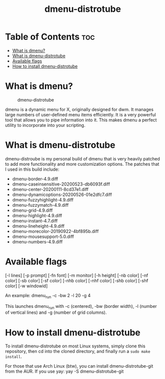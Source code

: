 #+TITLE: dmenu-distrotube

* Table of Contents :toc:
- [[#what-is-dmenu][What is dmenu?]]
- [[#what-is-dmenu-distrotube][What is dmenu-distrotube]]
- [[#available-flags][Available flags]]
- [[#how-to-install-dmenu-distrotube][How to install dmenu-distrotube]]

* What is dmenu?
#+CAPTION: dmenu-distrotube
#+ATTR_HTML: :alt dmenu-distrotube :title dmenu-distrotube :align left
[[https://gitlab.com/dwt1/dotfiles/-/raw/master/.screenshots/dmenu-distrotube01.png]]

dmenu is a dynamic menu for X, originally designed for dwm. It manages large numbers of user-defined menu items efficiently.  It is a very powerful tool that allows you to pipe information into it.  This makes dmenu a perfect utility to incorporate into your scripting.
* What is dmenu-distrotube
dmenu-distroube is my personal build of dmenu that is very heavily patched to add more functionality and more customization options.  The patches that I used in this build include:
+ dmenu-border-4.9.diff
+ dmenu-caseinsensitive-20200523-db6093f.diff
+ dmenu-center-20200111-8cd37e1.diff
+ dmenu-dynamicoptions-20200526-01e2dfc7.diff
+ dmenu-fuzzyhighlight-4.9.diff
+ dmenu-fuzzymatch-4.9.diff
+ dmenu-grid-4.9.diff
+ dmenu-highlight-4.9.diff
+ dmenu-instant-4.7.diff
+ dmenu-lineheight-4.9.diff
+ dmenu-morecolor-20190922-4bf895b.diff
+ dmenu-mousesupport-5.0.diff
+ dmenu-numbers-4.9.diff
* Available flags
[-l lines] [-p prompt] [-fn font] [-m monitor]
[-h height] [-nb color] [-nf color] [-sb color] [-sf color]
[-nhb color] [-nhf color] [-shb color] [-shf color] [-w windowid]

An example: dmenu_run -c -bw 2 -l 20 -g 4

This launches dmenu_run with -c (centered), -bw (border width), -l (number of vertical lines) and -g (number of grid columns).

* How to install dmenu-distrotube
To install dmenu-distrotube on most Linux systems, simply clone this repository, then cd into the cloned directory, and finally run a =sudo make install=.

For those that use Arch Linux (btw), you can install dmenu-distrotube-git from the AUR.  If you use yay: yay -S dmenu-distrotube-git
